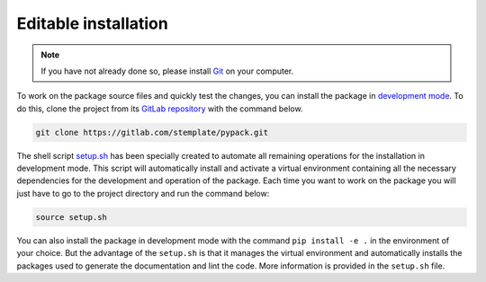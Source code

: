 Editable installation
=====================

.. note::

   If you have not already done so, please install `Git <https://git-scm.com>`_ on your computer.

To work on the package source files and quickly test the changes, you can install the package in `development mode <https://packaging.python.org/en/latest/guides/distributing-packages-using-setuptools/#working-in-development-mode>`_.
To do this, clone the project from its `GitLab repository <https://gitlab.com/stemplate/pypack>`_ with the command below.

.. code-block:: bash

   git clone https://gitlab.com/stemplate/pypack.git

The shell script `setup.sh <https://gitlab.com/stemplate/pypack/-/blob/main/setup.sh>`_ has been specially created to automate all remaining operations for the installation in development mode.
This script will automatically install and activate a virtual environment containing all the necessary dependencies for the development and operation of the package.
Each time you want to work on the package you will just have to go to the project directory and run the command below:

.. code-block:: bash

   source setup.sh

You can also install the package in development mode with the command ``pip install -e .`` in the environment of your choice.
But the advantage of the ``setup.sh`` is that it manages the virtual environment and automatically installs the packages used to generate the documentation and lint the code.
More information is provided in the ``setup.sh`` file.
